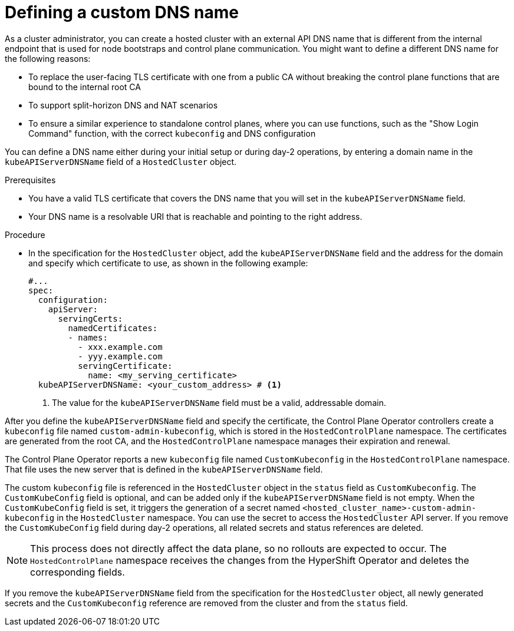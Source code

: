 // Module included in the following assemblies:
//
// * hosted_control_planes/hcp-deploy/hcp-deploy-aws.adoc
// * hosted_control_planes/hcp-deploy/hcp-deploy-bm.adoc
// * hosted_control_planes/hcp-deploy/hcp-deploy-virt.adoc
// * hosted_control_planes/hcp-deploy/hcp-deploy-non-bm.adoc
// * hosted_control_planes/hcp-deploy/hcp-deploy-ibm-power.adoc
// * hosted_control_planes/hcp-deploy/hcp-deploy-ibmz.adoc

:_mod-docs-content-type: PROCEDURE
[id="hcp-custom-dns_{context}"]
= Defining a custom DNS name

As a cluster administrator, you can create a hosted cluster with an external API DNS name that is different from the internal endpoint that is used for node bootstraps and control plane communication. You might want to define a different DNS name for the following reasons:

* To replace the user-facing TLS certificate with one from a public CA without breaking the control plane functions that are bound to the internal root CA
* To support split-horizon DNS and NAT scenarios
* To ensure a similar experience to standalone control planes, where you can use functions, such as the "Show Login Command" function, with the correct `kubeconfig` and DNS configuration

You can define a DNS name either during your initial setup or during day-2 operations, by entering a domain name in the `kubeAPIServerDNSName` field of a `HostedCluster` object.

.Prerequisites

* You have a valid TLS certificate that covers the DNS name that you will set in the `kubeAPIServerDNSName` field.
* Your DNS name is a resolvable URI that is reachable and pointing to the right address.

.Procedure

* In the specification for the `HostedCluster` object, add the `kubeAPIServerDNSName` field and the address for the domain and specify which certificate to use, as shown in the following example:
+
[source,yaml]
----
#...
spec:
  configuration:
    apiServer:
      servingCerts:
        namedCertificates:
        - names:
          - xxx.example.com
          - yyy.example.com
          servingCertificate:
            name: <my_serving_certificate>
  kubeAPIServerDNSName: <your_custom_address> # <1>
----
+
<1> The value for the `kubeAPIServerDNSName` field must be a valid, addressable domain.

After you define the `kubeAPIServerDNSName` field and specify the certificate, the Control Plane Operator controllers create a `kubeconfig` file named `custom-admin-kubeconfig`, which is stored in the `HostedControlPlane` namespace. The certificates are generated from the root CA, and the `HostedControlPlane` namespace manages their expiration and renewal.

The Control Plane Operator reports a new `kubeconfig` file named `CustomKubeconfig` in the `HostedControlPlane` namespace. That file uses the new server that is defined in the `kubeAPIServerDNSName` field.

The custom `kubeconfig` file is referenced in the `HostedCluster` object in the `status` field as `CustomKubeconfig`. The `CustomKubeConfig` field is optional, and can be added only if the `kubeAPIServerDNSName` field is not empty. When the `CustomKubeConfig` field is set, it triggers the generation of a secret named `<hosted_cluster_name>-custom-admin-kubeconfig` in the `HostedCluster` namespace. You can use the secret to access the `HostedCluster` API server. If you remove the `CustomKubeConfig` field during day-2 operations, all related secrets and status references are deleted.

[NOTE]
====
This process does not directly affect the data plane, so no rollouts are expected to occur. The `HostedControlPlane` namespace receives the changes from the HyperShift Operator and deletes the corresponding fields.
====

If you remove the `kubeAPIServerDNSName` field from the specification for the `HostedCluster` object, all newly generated secrets and the `CustomKubeconfig` reference are removed from the cluster and from the `status` field.